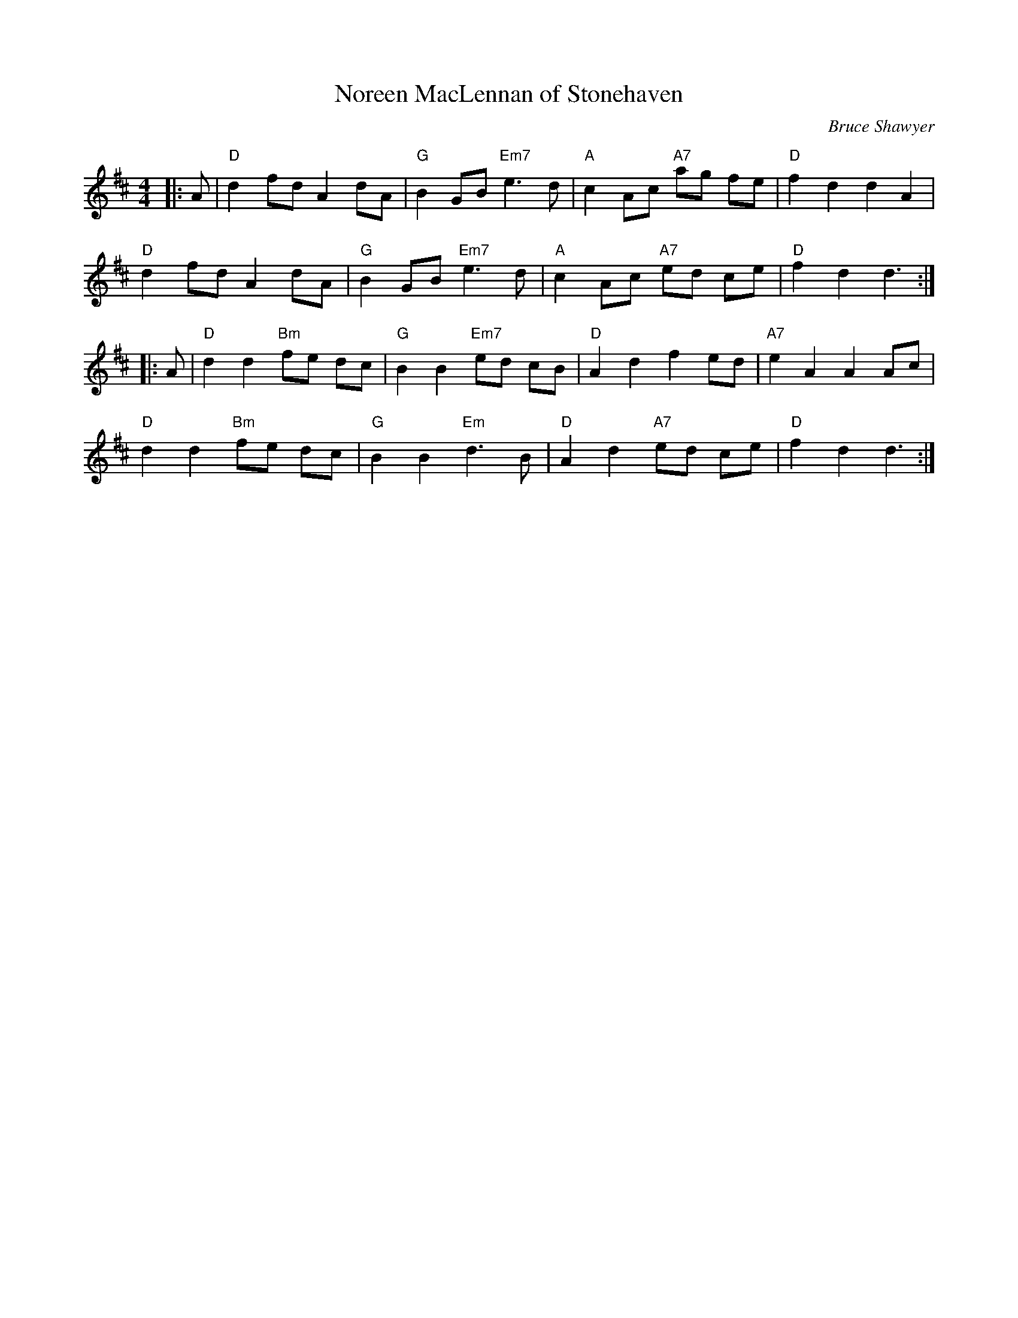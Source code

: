X:1
T: Noreen MacLennan of Stonehaven
C:Bruce Shawyer
R:Reel
Q:232
K:D
M:4/4
L:1/8
|:A|"D"d2fd A2dA|"G"B2GB "Em7"e3d|"A"c2Ac "A7"ag fe|"D"f2d2 d2A2|
"D"d2fd A2dA|"G"B2GB "Em7"e3d|"A"c2Ac "A7"ed ce|"D"f2d2 d3:|
|:A|"D"d2d2 "Bm"fe dc|"G"B2B2 "Em7"ed cB|"D"A2d2 f2ed|"A7"e2A2 A2Ac|
"D"d2d2 "Bm"fe dc|"G"B2B2 "Em"d3B|"D"A2d2 "A7"ed ce|"D"f2d2 d3:|
